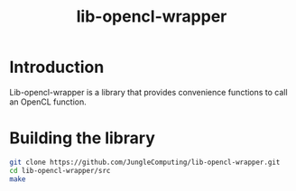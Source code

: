 #+title: lib-opencl-wrapper

* Introduction

Lib-opencl-wrapper is a library that provides convenience functions to
call an OpenCL function.

* Building the library

#+begin_src sh
git clone https://github.com/JungleComputing/lib-opencl-wrapper.git
cd lib-opencl-wrapper/src
make
#+end_src
